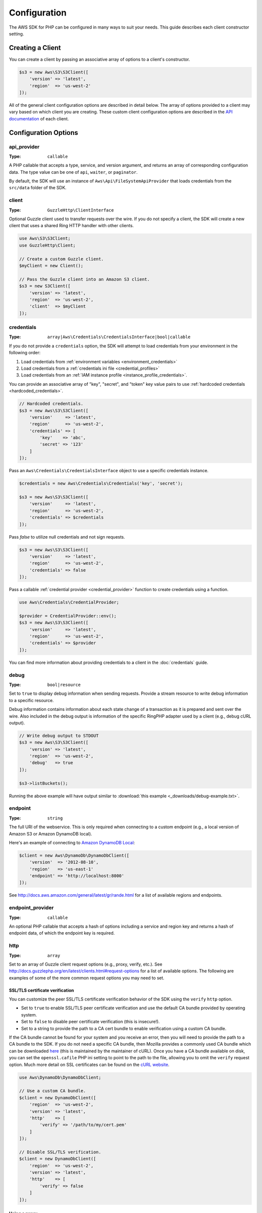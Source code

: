 =============
Configuration
=============

The AWS SDK for PHP can be configured in many ways to suit your needs. This
guide describes each client constructor setting.


Creating a Client
-----------------

You can create a client by passing an associative array of options to a
client's constructor.

.. code-block:: php

    $s3 = new Aws\S3\S3Client([
        'version' => 'latest',
        'region'  => 'us-west-2'
    ]);

All of the general client configuration options are described in detail below.
The array of options provided to a client may vary based on which client you
are creating. These custom client configuration options are described in the
`API documentation <http://docs.aws.amazon.com/aws-sdk-php/latest/>`_ of each
client.


Configuration Options
---------------------


api_provider
~~~~~~~~~~~~

:Type: ``callable``

A PHP callable that accepts a type, service, and version argument, and returns
an array of corresponding configuration data. The type value can be one of
``api``, ``waiter``, or ``paginator``.

By default, the SDK will use an instance of ``Aws\Api\FileSystemApiProvider``
that loads credentials from the ``src/data`` folder of the SDK.


client
~~~~~~

:Type: ``GuzzleHttp\ClientInterface``

Optional Guzzle client used to transfer requests over the wire. If you do not
specify a client, the SDK will create a new client that uses a shared Ring HTTP
handler with other clients.

.. code-block:: php

    use Aws\S3\S3Client;
    use GuzzleHttp\Client;

    // Create a custom Guzzle client.
    $myClient = new Client();

    // Pass the Guzzle client into an Amazon S3 client.
    $s3 = new S3Client([
        'version' => 'latest',
        'region'  => 'us-west-2',
        'client'  => $myClient
    ]);


credentials
~~~~~~~~~~~

:Type: ``array|Aws\Credentials\CredentialsInterface|bool|callable``

If you do not provide a ``credentials`` option, the SDK will attempt to load
credentials from your environment in the following order:

1. Load credentials from :ref:`environment variables <environment_credentials>`
2. Load credentials from a :ref:`credentials ini file <credential_profiles>`
3. Load credentials from an :ref:`IAM instance profile <instance_profile_credentials>`.

You can provide an associative array of "key", "secret", and "token" key value
pairs to use :ref:`hardcoded credentials <hardcoded_credentials>`.

.. code-block:: php

    // Hardcoded credentials.
    $s3 = new Aws\S3\S3Client([
        'version'     => 'latest',
        'region'      => 'us-west-2',
        'credentials' => [
            'key'    => 'abc',
            'secret' => '123'
        ]
    ]);

Pass an ``Aws\Credentials\CredentialsInterface`` object to use a specific
credentials instance.

.. code-block:: php

    $credentials = new Aws\Credentials\Credentials('key', 'secret');

    $s3 = new Aws\S3\S3Client([
        'version'     => 'latest',
        'region'      => 'us-west-2',
        'credentials' => $credentials
    ]);

Pass `false` to utilize null credentials and not sign requests.

.. code-block:: php

    $s3 = new Aws\S3\S3Client([
        'version'     => 'latest',
        'region'      => 'us-west-2',
        'credentials' => false
    ]);

Pass a callable :ref:`credential provider <credential_provider>` function to
create credentials using a function.

.. code-block:: php

    use Aws\Credentials\CredentialProvider;

    $provider = CredentialProvider::env();
    $s3 = new Aws\S3\S3Client([
        'version'     => 'latest',
        'region'      => 'us-west-2',
        'credentials' => $provider
    ]);

You can find more information about providing credentials to a client in the
:doc:`credentials` guide.


debug
~~~~~

:Type: ``bool|resource``

Set to ``true`` to display debug information when sending requests. Provide a
stream resource to write debug information to a specific resource.

Debug information contains information about each state change of a transaction
as it is prepared and sent over the wire. Also included in the debug output
is information of the specific RingPHP adapter used by a client (e.g., debug
cURL output).

.. code-block:: php

    // Write debug output to STDOUT
    $s3 = new Aws\S3\S3Client([
        'version' => 'latest',
        'region'  => 'us-west-2',
        'debug'   => true
    ]);

    $s3->listBuckets();

Running the above example will have output similar to
:download:`this example <_downloads/debug-example.txt>`.


endpoint
~~~~~~~~

:Type: ``string``

The full URI of the webservice. This is only required when connecting to a
custom endpoint (e.g., a local version of Amazon S3 or Amazon DynamoDB
local).

Here's an example of connecting to `Amazon DynamoDB Local <http://docs.aws.amazon.com/amazondynamodb/latest/developerguide/Tools.DynamoDBLocal.html>`_:

.. code-block:: php

    $client = new Aws\DynamoDb\DynamoDbClient([
        'version'  => '2012-08-10',
        'region'   => 'us-east-1'
        'endpoint' => 'http://localhost:8000'
    ]);

See http://docs.aws.amazon.com/general/latest/gr/rande.html for a list of
available regions and endpoints.


endpoint_provider
~~~~~~~~~~~~~~~~~

:Type: ``callable``

An optional PHP callable that accepts a hash of options including a service
and region key and returns a hash of endpoint data, of which the endpoint key
is required.


http
~~~~

:Type: ``array``

Set to an array of Guzzle client request options (e.g., proxy, verify, etc.).
See http://docs.guzzlephp.org/en/latest/clients.html#request-options for a
list of available options. The following are examples of some of the more
common request options you may need to set.


SSL/TLS certificate verification
^^^^^^^^^^^^^^^^^^^^^^^^^^^^^^^^

You can customize the peer SSL/TLS certificate verification behavior of the SDK
using the ``verify`` ``http`` option.

* Set to ``true`` to enable SSL/TLS peer certificate verification and use the
  default CA bundle provided by operating system.
* Set to ``false`` to disable peer certificate verification (this is
  insecure!).
* Set to a string to provide the path to a CA cert bundle to enable
  verification using a custom CA bundle.

If the CA bundle cannot be found for your system and you receive an error,
then you will need to provide the path to a CA bundle to the SDK. If you do not
need a specific CA bundle, then Mozilla provides a commonly used CA bundle
which can be downloaded `here <https://raw.githubusercontent.com/bagder/ca-bundle/master/ca-bundle.crt>`_
(this is maintained by the maintainer of cURL). Once you have a CA bundle
available on disk, you can set the ``openssl.cafile`` PHP ini setting to point
to the path to the file, allowing you to omit the ``verify`` request option.
Much more detail on SSL certificates can be found on the
`cURL website <http://curl.haxx.se/docs/sslcerts.html>`_.

.. code-block:: php

    use Aws\DynamoDb\DynamoDbClient;

    // Use a custom CA bundle.
    $client = new DynamoDbClient([
        'region'  => 'us-west-2',
        'version' => 'latest',
        'http'    => [
            'verify' => '/path/to/my/cert.pem'
        ]
    ]);

    // Disable SSL/TLS verification.
    $client = new DynamoDbClient([
        'region'  => 'us-west-2',
        'version' => 'latest',
        'http'    => [
            'verify' => false
        ]
    ]);


Using a proxy
^^^^^^^^^^^^^

You can connect to an AWS service through a proxy using the ``proxy`` ``http``
option. You can provide proxy URLs that contain a scheme, username, and
password. For example, ``"http://username:password@192.168.16.1:10"``.

.. code-block:: php

    use Aws\DynamoDb\DynamoDbClient;

    // Send requests through a proxy.
    $client = new DynamoDbClient([
        'region'  => 'us-west-2',
        'version' => 'latest',
        'http'    => [
            'proxy' => 'http://192.168.16.1:10'
        ]
    ]);

You can use the ``HTTP_PROXY`` environment variable to configure an "http"
protocol specific proxy, and the ``HTTPS_PROXY`` environment variable to
configure an "https" specific proxy.

See http://docs.guzzlephp.org/en/latest/clients.html#proxy for more information
on configuring a Guzzle client proxy.


Timeouts
^^^^^^^^

You can modify the timeout settings of the SDK by configuring the ``timeout``
and ``connect_timeout`` ``http`` options.

``timeout`` is a float describing the timeout of the request in seconds. Use
``0`` to wait indefinitely (the default behavior).

.. code-block:: php

    use Aws\DynamoDb\DynamoDbClient;

    // Timeout after 5 seconds.
    $client = new DynamoDbClient([
        'region'  => 'us-west-2',
        'version' => 'latest',
        'http'    => [
            'timeout' => 5
        ]
    ]);

``connect_timeout`` is a float describing the number of seconds to wait while
trying to connect to a server. Use 0 to wait indefinitely (the default
behavior).

.. code-block:: php

    use Aws\DynamoDb\DynamoDbClient;

    // Timeout after attempting to connect for 5 seconds.
    $client = new DynamoDbClient([
        'region'  => 'us-west-2',
        'version' => 'latest',
        'http'    => [
            'connect_timeout' => 5
        ]
    ]);


profile
~~~~~~~

:Type: ``string``

Allows you to specify which profile to use when credentials are created from
the AWS credentials file in your HOME directory. This setting overrides the
``AWS_PROFILE`` environment variable. Note: Specifying "profile" will cause
the "credentials" key to be ignored.

.. code-block:: php

    // Use the "production" profile from your credentials file.
    $ec2 = new Aws\Ec2\Ec2Client([
        'version' => '2014-10-01',
        'region'  => 'us-west-2',
        'profile' => 'production'
    ]);

See :doc:`credentials` for more information on configuring credentials and the
INI file format.


region
~~~~~~

:Type: ``string``
:Required: true

Region to connect to. See http://docs.aws.amazon.com/general/latest/gr/rande.html
for a list of available regions.

.. code-block:: php

    // Set the region to the EU (Frankfurt) region.
    $s3 = new Aws\S3\S3Client([
        'region'  => 'eu-central-1',
        'version' => '2006-03-01'
    ]);


retries
~~~~~~~

:Type: ``int``
:Default: ``int(3)``

Configures the maximum number of allowed retries for a client. Pass ``0`` to
disable retries.

The following example disables retries for the Amazon DynamoDB client.

.. code-block:: php

    // Disable retries by setting "retries" to 0
    $client = new Aws\DynamoDb\DynamoDbClient([
        'version' => '2012-08-10',
        'region'  => 'us-west-2',
        'retries' => 0
    ]);


retry_logger
~~~~~~~~~~~~

:Type: ``string|Psr\Log\LoggerInterface``

When the string "debug" is provided, all retries will be logged to STDOUT.
Provide a `PSR-3 logger <http://www.php-fig.org/psr/psr-3/>`_ to log
retries to a specific logger instance. A retry is typically triggered when a
service returns some type of throttling response.

The following example uses `Monolog <https://github.com/Seldaek/monolog>`_ to
log retries. Each time the SDK retries a request, the following information
about the retry is logged: timestamp, HTTP method, URI, status code, reason
phrase, number of retries, connection time, total time, and error message.

.. code-block:: php

    use Monolog\Logger;
    use Monolog\Handler\StreamHandler;
    use Aws\DynamoDb\DynamoDbClient;

    $logger = new Logger('retries');
    $handler = new StreamHandler('path/to/your.log', Logger::WARNING);
    $logger->pushHandler($handler);

    $client = new DynamoDbClient([
        'version'      => '2012-08-10',
        'region'       => 'us-west-2',
        'retry_logger' => $logger
    ]);


ringphp_handler
~~~~~~~~~~~~~~~

:Type: ``callable``

`RingPHP <http://ringphp.readthedocs.org/en/latest/>`_ handler used to
transfer HTTP requests. Setting a custom RingPHP handler can be useful if you
would like to mock HTTP responses or if you are using a third-party handler
like the `React PHP handler <https://github.com/WyriHaximus/ReactGuzzleRing>`_
for async support.

.. code-block:: php

    use GuzzleHttp\Ring\Client\MockHandler;
    use Aws\S3\S3Client;

    // Create a RingPHP handlers that always returns the same response.
    // RingPHP response arrays are documented at
    // http://ringphp.readthedocs.org/en/latest/spec.html#responses
    $handler = new MockHandler([
        'status'  => '200',
        'body'    => '',
        'headers' => [
            'Content-Length' => ['0']
        ]
    ]);

    $s3 = new Aws\S3\S3Client([
        'region'          => 'us-west-2',
        'version'         => '2006-03-01',
        'ringphp_handler' => $handler
    ]);


scheme
~~~~~~

:Type: ``string``
:Default: ``string(5) "https"``

URI scheme to use when connecting connect. The SDK will utilize "https"
endpoints (i.e., utilize SSL/TLS connections) by default. You can attempt to
connect to a service over an unencrypted "http" endpoint by setting ``scheme``
to "http".

.. code-block:: php

    $s3 = new Aws\S3\S3Client([
        'version' => '2006-03-01',
        'region'  => 'us-west-2',
        'scheme'  => 'http'
    ]);

See http://docs.aws.amazon.com/general/latest/gr/rande.html for a list of
endpoints whether or not a service supports the ``http`` scheme.


service
~~~~~~~

:Type: ``string``
:Required: true

Name of the service to utilize. This value will be supplied by default when
using a client provided by the SDK (i.e., ``Aws\S3\S3Client``). This option
is useful when testing a service that has not yet been published in the SDK
but you have available on disk.


signature_provider
~~~~~~~~~~~~~~~~~~

:Type: ``callable``

A callable that accepts a signature version name (e.g., v4, s3), a service
name, and region, and returns a ``Aws\Signature\SignatureInterface`` object or
``NULL``. This provider is used to create signers utilized by the client.

There are various functions provided by the SDK in the
``Aws\Signature\SignatureProvider`` class that can be used to create customized
signature providers.


signature_version
~~~~~~~~~~~~~~~~~

:Type: ``string``

A string representing a custom signature version to use with a service
(e.g., ``v4``, ``s3``, ``v2``, etc.). Note that per/operation signature version
MAY override this requested signature version if needed.

The following examples show how to configure an Amazon S3 client to use
`signature version 4 <http://docs.aws.amazon.com/general/latest/gr/signature-version-4.html>`_:

.. code-block:: php

    // Set a preferred signature version.
    $s3 = new Aws\S3\S3Client([
        'version'           => '2006-03-01',
        'region'            => 'us-west-2',
        'signature_version' => 'v4'
    ]);

.. note::

    The ``signature_provider`` used by your client MUST be able to create the
    ``signature_version`` option you provide. The default ``signature_provider``
    used by the SDK can create signature objects for "v2", "v4", and "s3"
    signature versions.


validate
~~~~~~~~

:Type: ``bool``
:Default: ``bool(true)``

Set to false to disable client-side parameter validation. You may find that
turning validation off will slightly improve client performance, but the
difference is negligible.

.. code-block:: php

    // Disable client-side validation.
    $s3 = new Aws\S3\S3Client([
        'version'  => '2006-03-01',
        'region'   => 'eu-west-1',
        'validate' => false
    ]);


version
~~~~~~~

:Type: ``string``
:Required: true

The version of the webservice to utilize (e.g., ``2006-03-01``).

A "version" configuration value is required. Specifying a version constraint
ensures that your code will not be affected by a breaking change made to the
service. For example, when using Amazon S3, you can lock your API version to
``2006-03-01``.

.. code-block:: php

    $s3 = new Aws\S3\S3Client([
        'version' => '2006-03-01',
        'region'  => 'us-east-1'
    ]);

A list of available API versions can be found on each client's API
documentation page: http://docs.aws.amazon.com/aws-sdk-php/v3/api/index.html.
If you are unable to load a specific API version, then you may need to update
your copy of the SDK.

You may provide the string ``latest`` to the "version" configuration value to
utilize the most recent available API version that your client's API provider
can find (the default api_provider will scan the ``src/data`` directory of the
SDK for ``*.api.php`` and ``*.api.json`` files).

.. code-block:: php

    // Use the latest version available.
    $s3 = new Aws\S3\S3Client([
        'version' => 'latest',
        'region'  => 'us-east-1'
    ]);

.. warning::

    Using ``latest`` in a production application is not recommended because
    pulling in a new minor version of the SDK that includes an API update could
    break your production application.
